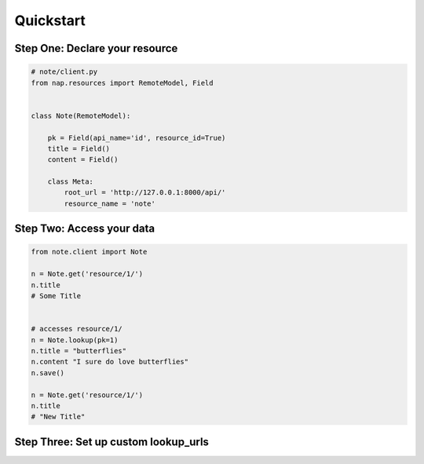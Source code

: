 ==========
Quickstart
==========

Step One: Declare your resource
===============================


..  code-block:: python

    # note/client.py
    from nap.resources import RemoteModel, Field


    class Note(RemoteModel):

        pk = Field(api_name='id', resource_id=True)
        title = Field()
        content = Field()

        class Meta:
            root_url = 'http://127.0.0.1:8000/api/'
            resource_name = 'note'


Step Two: Access your data
==========================

.. code-block:: python

    from note.client import Note

    n = Note.get('resource/1/')
    n.title
    # Some Title


    # accesses resource/1/
    n = Note.lookup(pk=1)
    n.title = "butterflies"
    n.content "I sure do love butterflies"
    n.save()

    n = Note.get('resource/1/')
    n.title
    # "New Title"

Step Three: Set up custom lookup_urls
=====================================

.. code-block:: python
    :emphasize-lines: 2, 13-15

    from nap.resources import RemoteModel, Field
    from nap.lookup import nap_url

    class Note(RemoteModel):

        pk = Field(api_name='id', resource_id=True)
        title = Field()
        content = Field()

        class Meta:
            root_url = 'http://127.0.0.1:8000/api/'
            resource_name = 'note'
            additional_urls = (
                nap_url(r'%(resource_name)s/title/(?P<title>[^/]+)/'),
            )

    # accesses resource/title/butterflies
    n = Note.lookup(title='butterflies')
    # "I sure do love butterflies"
    n.content
